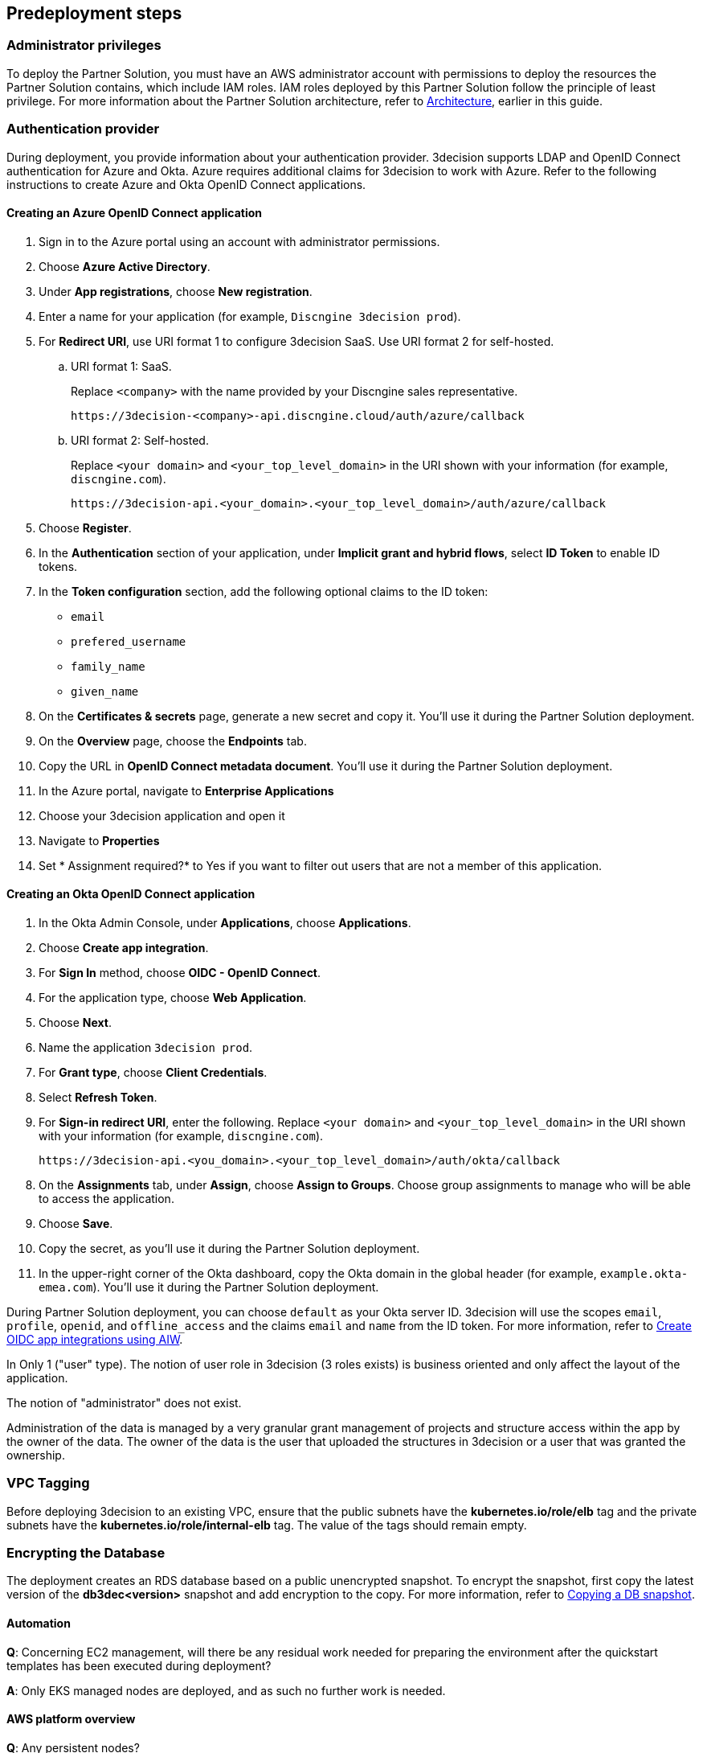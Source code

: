 //Include any predeployment steps here, such as signing up for a Marketplace AMI or making any changes to a Partner account. If there are none leave this file empty.

== Predeployment steps

=== Administrator privileges

To deploy the Partner Solution, you must have an AWS administrator account with permissions to deploy the resources the Partner Solution contains, which include IAM roles. IAM roles deployed by this Partner Solution follow the principle of least privilege. For more information about the Partner Solution architecture, refer to link:#_architecture[Architecture], earlier in this guide.

=== Authentication provider

During deployment, you provide information about your authentication provider. 3decision supports LDAP and OpenID Connect authentication for Azure and Okta. Azure requires additional claims for 3decision to work with Azure. Refer to the following instructions to create Azure and Okta OpenID Connect applications.

==== Creating an Azure OpenID Connect application

. Sign in to the Azure portal using an account with administrator permissions.
. Choose *Azure Active Directory*.
. Under *App registrations*, choose *New registration*.
. Enter a name for your application (for example, `Discngine 3decision prod`).
. For *Redirect URI*, use URI format 1 to configure 3decision SaaS. Use URI format 2 for self-hosted.

.. URI format 1: SaaS.
+
Replace `<company>` with the name provided by your Discngine sales representative.
+
`\https://3decision-<company>-api.discngine.cloud/auth/azure/callback`

.. URI format 2: Self-hosted.
+
Replace `<your domain>` and `<your_top_level_domain>` in the URI shown with your information (for example, `discngine.com`).
+
`\https://3decision-api.<your_domain>.<your_top_level_domain>/auth/azure/callback`

[start=5]
. Choose *Register*.
. In the *Authentication* section of your application, under *Implicit grant and hybrid flows*, select *ID Token* to enable ID tokens.
. In the *Token configuration* section, add the following optional claims to the ID token:
- `email`
- `prefered_username`
- `family_name`
- `given_name`

. On the *Certificates & secrets* page, generate a new secret and copy it. You'll use it during the Partner Solution deployment.
. On the *Overview* page, choose the *Endpoints* tab.
. Copy the URL in *OpenID Connect metadata document*. You'll use it during the Partner Solution deployment.

. In the Azure portal, navigate to *Enterprise Applications*
. Choose your 3decision application and open it
. Navigate to *Properties*
. Set * Assignment required?* to Yes if you want to filter out users that are not a member of this application.

==== Creating an Okta OpenID Connect application

. In the Okta Admin Console, under *Applications*, choose *Applications*.
. Choose *Create app integration*.
. For *Sign In* method, choose *OIDC - OpenID Connect*.
. For the application type, choose *Web Application*.
. Choose *Next*.
. Name the application `3decision prod`.
. For *Grant type*, choose *Client Credentials*.
. Select *Refresh Token*.
. For *Sign-in redirect URI*, enter the following. Replace `<your domain>` and `<your_top_level_domain>` in the URI shown with your information (for example, `discngine.com`).

+
`\https://3decision-api.<you_domain>.<your_top_level_domain>/auth/okta/callback`

[start=8]
. On the *Assignments* tab, under *Assign*, choose *Assign to Groups*. Choose group assignments to manage who will be able to access the application.
. Choose *Save*.
. Copy the secret, as you'll use it during the Partner Solution deployment.
. In the upper-right corner of the Okta dashboard, copy the Okta domain in the global header (for example, `example.okta-emea.com`). You'll use it during the Partner Solution deployment.

During Partner Solution deployment, you can choose `default` as your Okta server ID. 3decision will use the scopes `email`, `profile`, `openid`, and `offline_access` and the claims `email` and `name` from the ID token. For more information, refer to https://help.okta.com/en/prod/Content/Topics/Apps/Apps_App_Integration_Wizard_OIDC.htm[Create OIDC app integrations using AIW^].

In Only 1 ("user" type). The notion of user role in 3decision (3 roles exists) is business oriented and only affect the layout of the application.

The notion of "administrator" does not exist.

Administration of the data is managed by a very granular grant management of projects and structure access within the app by the owner of the data.
The owner of the data is the user that uploaded the structures in 3decision or a user that was granted the ownership.

=== VPC Tagging

Before deploying 3decision to an existing VPC, ensure that the public subnets have the *kubernetes.io/role/elb* tag and the private subnets have the *kubernetes.io/role/internal-elb* tag. The value of the tags should remain empty.

=== Encrypting the Database

The deployment creates an RDS database based on a public unencrypted snapshot. To encrypt the snapshot, first copy the latest version of the **db3dec<version>** snapshot and add encryption to the copy. For more information, refer to https://docs.aws.amazon.com/AmazonRDS/latest/UserGuide/USER_CopySnapshot.html#copying_a_DB_snapshot[Copying a DB snapshot^].


==== Automation

*Q*: Concerning EC2 management, will there be any residual work needed for preparing the environment after the quickstart templates has been executed during deployment?

*A*: Only EKS managed nodes are deployed, and as such no further work is needed.

==== AWS platform overview

*Q*: Any persistent nodes?

*A*: Yes the minimal shape of the kubernetes cluster is 3 nodes.

*Q*: Is all critical data located in the RDS ?

*A*: No, analysed data and metadata is stored in an Oracle RDS database. Your RAW data (uploaded structures and files) is also persisted on encrypted EBS volumes as a "datasafe".

//TODO This is covered in the Architecture section.
*Q*: Loadbalancing / failover ?

*A*: The quickstart deploys an application load balancer (flexibility over network configuration is included in the cloudformation options, especially for Route53).


==== Operations & security:

*Q*: Backup options?

*A*: We highly recommend enabling RDS backups (done by default) and EBS volumes backups for failover/BCP: creating a new 3decision environement from backups using the cloudformation template is easy.

*Q*: Patch management (who and how is this handled?)

*A*: 3decision quickstart only use AWS managed services: EC2 nodes are managed by AWS. RDS database is AWS managed. No patching management is required.

*Q*: Security patching of Bastion host ?
*A*: By default, the bastion is not deployed. If you do chosse to deploy it, you will need to handle the patching.

*Q*: Deployment & maintenance as a service ?

*A*: If Discngine technical staff can be provided with sufficiant AWS privileges (AWS administration privileges), deployment and maintenance can be provided as extra support.

*Q*: Staff will be needing access to cluster, should we pay for additionnal web seats ?

*A*: No. Admin access are free, even in production.

*Q*: How about structure upload documentation/requirement ?

*A*: A full requirement list and documentation exists, please ask your 3decision sale contact to provide it.

*Q*: Can continuous deployment can be configured ?

*A*: No, CD only concerns the 3decision SaaS version. Updates will be deployed by the customer cluster manager. Update commands and instructions will be provided out of the box. Discngine will provide support for the updates too.

*Q*: Will 3decision make HTTP calls to internet websites?

*A*: Yes, 3decision synchronizes with public structures made available by the RCSB PDB (Research Collaboratory for Structural Bioinformatics PDB). The data synchronization uses the Rsync protocol.

3decision calls the following domains:

  * `rsync.ebi.ac.uk` on port 873
  * `rsync.wwpdb.org` on ports 873 and 33444

==== Database sizing and shapes

*Q*: What are sizing specs for the database ?

*A*: Database shape for up to 20 users (concurrent) t3.xlarge is recommended. This can be increased during the deployment.

Oracle RDS storage is 1Tb (extensible to 3Tb, some customers use up to 2Tb).

*Q*: Sizing of storage:

*A*: EBS: overall storage is ~1.2Tb.

EBS volumes : 8 * 50Go + 1 * 8 Go + 1 * 512 Go

*Q*: what is the minimal kubernetes nodes specs ?

*A*: Customers are using application in different ways, and config may differ.

The minimal configuration is 3 nodes. Shape size should be kept as 3 * t3.xlarge.

*Q*: DB is Amazon ORACLE RDS?

*A*: Yes, ORACLE RDS Standard edition

License is included in the shape AWS (license included, and is charged over AWS consumption)

*Q*: Sizing for cost estimates approach?

*A*: With default sizing, the 3decision environement should cost around 1000euros per month.

The best estimate is done by deploying a temporary 3decision environnement in an AWS sandbox and use AWS finops tools to track the costs for a sort period of time.


==== Storage capacity specifications

*Q*: How much  storage space does a typical (3 Å resolution) CryoEM entry require- including meta data and the corresponding mrc file ?

*A*: This is variable and highly dependent on your data. The mrc files can be over 1GB if the the system includs many protein chains but for typical drug discovery projectsn the CryoEM structure entries are 1-2 Mb and their associated mrc file 30-150 Mb.

*Q*: How much does an Xray based structure, including all data, fill ?

*A*: A typical X-Ray file is between 100Ko and 1Mb. Associated data depends on customer data: Pdf files are within the same range, density maps are a bit larger (1Mb to 10Mb), word documents also within the range of 1Mb, etc.

*Q*: Does Discngine have any average figures to draw on, from existing customers, in regards to amount of cloud storage that will be needed (i.e. in best, worst and most likely scenarios). These figures will be used to calculate expected storage usage, also for inputs to cost drivers and budgeting.

*A*: EBS: overall storage is ~1.2Tb. RDS Oracle: 1Tb (extensible to 3Tb, some customers use up to 2Tb). You can roughly consider that uploading large scale datasets like Alphafold will require 1 additionnal Tb for EBS and 1 additionnal Tb for RDS.
